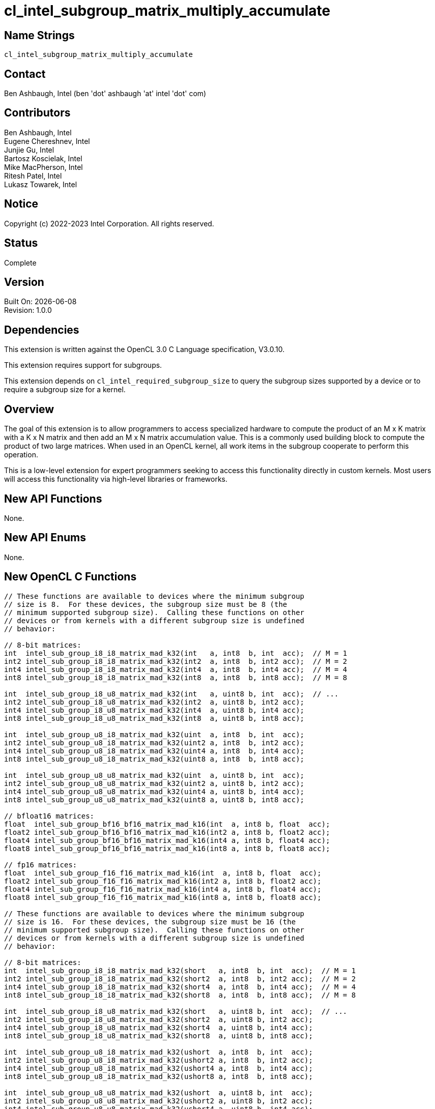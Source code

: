 :data-uri:
:sectanchors:
:icons: font
:source-highlighter: coderay
// TODO: try rouge?

= cl_intel_subgroup_matrix_multiply_accumulate

== Name Strings

`cl_intel_subgroup_matrix_multiply_accumulate`

== Contact

Ben Ashbaugh, Intel (ben 'dot' ashbaugh 'at' intel 'dot' com)

== Contributors

// spell-checker: disable
Ben Ashbaugh, Intel +
Eugene Chereshnev, Intel +
Junjie Gu, Intel +
Bartosz Koscielak, Intel +
Mike MacPherson, Intel +
Ritesh Patel, Intel +
Lukasz Towarek, Intel
// spell-checker: enable

== Notice

Copyright (c) 2022-2023 Intel Corporation.  All rights reserved.

== Status

Complete

== Version

Built On: {docdate} +
Revision: 1.0.0

== Dependencies

This extension is written against the OpenCL 3.0 C Language specification, V3.0.10.

This extension requires support for subgroups.

This extension depends on `cl_intel_required_subgroup_size` to query the subgroup sizes supported by a device or to require a subgroup size for a kernel.

== Overview

The goal of this extension is to allow programmers to access specialized hardware to compute the product of an M x K matrix with a K x N matrix and then add an M x N matrix accumulation value.
This is a commonly used building block to compute the product of two large matrices.
When used in an OpenCL kernel, all work items in the subgroup cooperate to perform this operation.

This is a low-level extension for expert programmers seeking to access this functionality directly in custom kernels.
Most users will access this functionality via high-level libraries or frameworks.

== New API Functions

None.

== New API Enums

None.

== New OpenCL C Functions

[source]
----
// These functions are available to devices where the minimum subgroup
// size is 8.  For these devices, the subgroup size must be 8 (the
// minimum supported subgroup size).  Calling these functions on other
// devices or from kernels with a different subgroup size is undefined
// behavior:

// 8-bit matrices:
int  intel_sub_group_i8_i8_matrix_mad_k32(int   a, int8  b, int  acc);  // M = 1
int2 intel_sub_group_i8_i8_matrix_mad_k32(int2  a, int8  b, int2 acc);  // M = 2
int4 intel_sub_group_i8_i8_matrix_mad_k32(int4  a, int8  b, int4 acc);  // M = 4
int8 intel_sub_group_i8_i8_matrix_mad_k32(int8  a, int8  b, int8 acc);  // M = 8

int  intel_sub_group_i8_u8_matrix_mad_k32(int   a, uint8 b, int  acc);  // ...
int2 intel_sub_group_i8_u8_matrix_mad_k32(int2  a, uint8 b, int2 acc);
int4 intel_sub_group_i8_u8_matrix_mad_k32(int4  a, uint8 b, int4 acc);
int8 intel_sub_group_i8_u8_matrix_mad_k32(int8  a, uint8 b, int8 acc);

int  intel_sub_group_u8_i8_matrix_mad_k32(uint  a, int8  b, int  acc);
int2 intel_sub_group_u8_i8_matrix_mad_k32(uint2 a, int8  b, int2 acc);
int4 intel_sub_group_u8_i8_matrix_mad_k32(uint4 a, int8  b, int4 acc);
int8 intel_sub_group_u8_i8_matrix_mad_k32(uint8 a, int8  b, int8 acc);

int  intel_sub_group_u8_u8_matrix_mad_k32(uint  a, uint8 b, int  acc);
int2 intel_sub_group_u8_u8_matrix_mad_k32(uint2 a, uint8 b, int2 acc);
int4 intel_sub_group_u8_u8_matrix_mad_k32(uint4 a, uint8 b, int4 acc);
int8 intel_sub_group_u8_u8_matrix_mad_k32(uint8 a, uint8 b, int8 acc);

// bfloat16 matrices:
float  intel_sub_group_bf16_bf16_matrix_mad_k16(int  a, int8 b, float  acc);
float2 intel_sub_group_bf16_bf16_matrix_mad_k16(int2 a, int8 b, float2 acc);
float4 intel_sub_group_bf16_bf16_matrix_mad_k16(int4 a, int8 b, float4 acc);
float8 intel_sub_group_bf16_bf16_matrix_mad_k16(int8 a, int8 b, float8 acc);

// fp16 matrices:
float  intel_sub_group_f16_f16_matrix_mad_k16(int  a, int8 b, float  acc);
float2 intel_sub_group_f16_f16_matrix_mad_k16(int2 a, int8 b, float2 acc);
float4 intel_sub_group_f16_f16_matrix_mad_k16(int4 a, int8 b, float4 acc);
float8 intel_sub_group_f16_f16_matrix_mad_k16(int8 a, int8 b, float8 acc);

// These functions are available to devices where the minimum subgroup
// size is 16.  For these devices, the subgroup size must be 16 (the
// minimum supported subgroup size).  Calling these functions on other
// devices or from kernels with a different subgroup size is undefined
// behavior:

// 8-bit matrices:
int  intel_sub_group_i8_i8_matrix_mad_k32(short   a, int8  b, int  acc);  // M = 1
int2 intel_sub_group_i8_i8_matrix_mad_k32(short2  a, int8  b, int2 acc);  // M = 2
int4 intel_sub_group_i8_i8_matrix_mad_k32(short4  a, int8  b, int4 acc);  // M = 4
int8 intel_sub_group_i8_i8_matrix_mad_k32(short8  a, int8  b, int8 acc);  // M = 8

int  intel_sub_group_i8_u8_matrix_mad_k32(short   a, uint8 b, int  acc);  // ...
int2 intel_sub_group_i8_u8_matrix_mad_k32(short2  a, uint8 b, int2 acc);
int4 intel_sub_group_i8_u8_matrix_mad_k32(short4  a, uint8 b, int4 acc);
int8 intel_sub_group_i8_u8_matrix_mad_k32(short8  a, uint8 b, int8 acc);

int  intel_sub_group_u8_i8_matrix_mad_k32(ushort  a, int8  b, int  acc);
int2 intel_sub_group_u8_i8_matrix_mad_k32(ushort2 a, int8  b, int2 acc);
int4 intel_sub_group_u8_i8_matrix_mad_k32(ushort4 a, int8  b, int4 acc);
int8 intel_sub_group_u8_i8_matrix_mad_k32(ushort8 a, int8  b, int8 acc);

int  intel_sub_group_u8_u8_matrix_mad_k32(ushort  a, uint8 b, int  acc);
int2 intel_sub_group_u8_u8_matrix_mad_k32(ushort2 a, uint8 b, int2 acc);
int4 intel_sub_group_u8_u8_matrix_mad_k32(ushort4 a, uint8 b, int4 acc);
int8 intel_sub_group_u8_u8_matrix_mad_k32(ushort8 a, uint8 b, int8 acc);

// bfloat16 matrices:
float  intel_sub_group_bf16_bf16_matrix_mad_k16(short  a, int8 b, float  acc);
float2 intel_sub_group_bf16_bf16_matrix_mad_k16(short2 a, int8 b, float2 acc);
float4 intel_sub_group_bf16_bf16_matrix_mad_k16(short4 a, int8 b, float4 acc);
float8 intel_sub_group_bf16_bf16_matrix_mad_k16(short8 a, int8 b, float8 acc);

// fp16 matrices:
float  intel_sub_group_f16_f16_matrix_mad_k16(short  a, int8 b, float  acc);
float2 intel_sub_group_f16_f16_matrix_mad_k16(short2 a, int8 b, float2 acc);
float4 intel_sub_group_f16_f16_matrix_mad_k16(short4 a, int8 b, float4 acc);
float8 intel_sub_group_f16_f16_matrix_mad_k16(short8 a, int8 b, float8 acc);
----

== Modifications to the OpenCL C Specification

=== Add a new Section 6.13.X - Subgroup Matrix Multiply Accumulate Instructions

This section describes a family of built-in functions that multiply two matrix sources `a` and `b` and then add a matrix accumulation value to produce a matrix result value.
`a` is the first matrix operand and has M rows and K columns.
`b` is the second matrix operand and has K rows and N columns.
`acc` is the matrix accumulation value and has M rows and N columns.
The result value also has M rows and N columns.
All work items in the subgroup cooperate to perform this operation.
These functions must be encountered by all work items in the subgroup executing the kernel.

The dimensions of the two source matrices and the elements of each source matrix are described by the built-in function name and its arguments.

As an example, given the function:

[source]
----
int2 intel_sub_group_u8_i8_matrix_mad_k32(uint2 a, int8  b, int2 acc);
----

* `a` is the first source matrix operand and has `M` rows and `K` columns.
** The value for `M` is determined by the number of vector components in the source operand `a`.
In the example above, `a` is a `uint2` argument, therefore the matrix `a` operand has `M` equal to 2 rows.
** The value of `K` is described by the function name.
In this case, the value of `K` is 32, therefore the matrix `a` operand has `K` equal to 32 columns.
** The matrix component data type is also described by the function name.
In this case, the matrix `a` component data type is `u8`, indicating that the elements of the matrix `a` operand are unsigned 8-bit integers.
** Each work item contributes part of this matrix.
In this case, since the elements of the matrix `a` are 8-bit integers, and since each work item is contributing 32 bits (the size of a `uint`) of data per row of this matrix, each work item is contributing four 8-bit integer values per row.
** Since `K` is 32, and each work item is contributing four 8-bit values per row, the number of work items in the subgroup must be equal to 8.

* `b` is the second source matrix operand and has `K` rows and `N` columns.
** Each work item contributes one column of this matrix.
Therefore, the number of columns `N` is equivalent to the subgroup size.
** As above, the value of `K` is described by the function name.
In this case, the value of `K` is 32, therefore the matrix `b` operand has `K` equal to 32 rows.
** As above, the matrix component data type is described by the function name.
In this case, the matrix `b` component data type is `i8`, indicating that the elements of the matrix `b` operand are signed 8-bit integers.
** Since `K` is 32 and the elements of the matrix `b` are 8-bit integers, each work item must contribute 256 bits of source data to contribute `K` values.
The 256 bits of source data are packed and passed as the `int8` argument `b`.

* `acc` specifies the accumulation value and has `M` rows and `N` columns.
** As above, the value of `M` is determined by the number of components in the source operand `acc`.
In the example above, `acc` is an `int2` argument, therefore the accumulation value operand has `M` equal to 2 rows.
** Since both `a` and `acc` specify operands with `M` rows, and since the value of `M` is determined by the number of components in the source operand, both the `a` and `acc` operands will be vector operands with the same number of components.
** As above, each work item contributes one column of accumulation values.
Therefore, the number of columns `N` is equivalent to the subgroup size.
** The `acc` operand is a "full precision" accumulation value.
In the example above, the matrices contain integer data, therefore the `acc` operand is a vector of `int` data.

* The result value returned by the function also has `M` rows and `N` columns.
** As above, the value of `M` is determined by the number of components in the return type.
In the example above, the return type is `int2`, therefore the result value has `M` equal to 2 rows.
** Since the result value, `a`, and `acc` all specify values with `M` rows, and since the value of `M` is determined by the number of components in the source operand or return type, the return tye, `a`, and `acc` will all be vectors with the same number of components.
** As above, each work item will receive one column of result values.
Therefore, the number of columns `N` is equivalent to the subgroup size.
** Similar to the `acc` operand, the return value is a "full precision" result value.
In the example above, the matrices contain integer data, therefore the return type is a vector of `int` data.

The full list of supported functions is described in the overview, above.
For this list of functions:

* `M` may be equal to 1, 2, 4, or 8.
* `N` must be equal to 8 for some devices or 16 for other devices.
In other words, the only supported subgroup sizes are 8 and 16.
* Supported integer matrix types for `a` and `b` are any combination of signed or unsigned 8-bit integers.
For these integer matrix types, the accumulation value `acc` and result value are signed 32-bit integers, and `K` must be equal to 32.
* The supported floating-point matrix types for `a` and `b` are fp16 (half) or bfloat16.
For these floating-point matrix type, the accumulation value `acc` and result value are 32-bit floating-point values, and `K` must be equal to 16.

== Coding Sample

[source]
----
// The code below shows a functional implementation of one of the
// built-in functions added by this extension.  For this built-in
// function:
//  * M = 2, since the result value, a operand, and acc operand
//    are all vectors with two components.
//  * N = 8, and is equal to the subgroup size.
//  * K = 32, as described by the function name.
//  * The elements of both matrix a and matrix b are signed 8-bit
//    integers.

// This is a helper function that performs the dot product of
// two vectors of four components of 8-bit integer data, and then
// adds a 32-bit integer accumulation value.
static int __intel_dot_product_accumulate( char4 a, char4 b, int acc )
{
    return a.x * b.x + a.y * b.y + a.z * b.z + a.w * b.w + acc;
}

// This is a helper function that computes the product of a
// 1 x 32 row vector value shared across the subgroup and a 32 x 1
// column vector, that is added to a full precision accumulation
// value.
static int __intel_vector_matrix_multiply_accumulate_k32( int v, int8 b, int acc )
{
    // Note: 8 is the size of the subgroup.
    // As K is 32, and the size of the subgroup is 8, each
    // work item contributes 4 elements of the 1 x K vector.
    // as_char4() is used to reinterpret 32-bits of data
    // as four components of 8-bit data.

    int result = acc;

    result = __intel_dot_product_accumulate(
        as_char4( sub_group_broadcast( v, 0 ) ), as_char4( b.s0 ), result );
    result = __intel_dot_product_accumulate(
        as_char4( sub_group_broadcast( v, 1 ) ), as_char4( b.s1 ), result );
    result = __intel_dot_product_accumulate(
        as_char4( sub_group_broadcast( v, 2 ) ), as_char4( b.s2 ), result );
    result = __intel_dot_product_accumulate(
        as_char4( sub_group_broadcast( v, 3 ) ), as_char4( b.s3 ), result );

    result = __intel_dot_product_accumulate(
        as_char4( sub_group_broadcast( v, 4 ) ), as_char4( b.s4 ), result );
    result = __intel_dot_product_accumulate(
        as_char4( sub_group_broadcast( v, 5 ) ), as_char4( b.s5 ), result );
    result = __intel_dot_product_accumulate(
        as_char4( sub_group_broadcast( v, 6 ) ), as_char4( b.s6 ), result );
    result = __intel_dot_product_accumulate(
        as_char4( sub_group_broadcast( v, 7 ) ), as_char4( b.s7 ), result );

    return result;
}

int2 intel_sub_group_i8_i8_matrix_mad_k32(int2  a, int8  b, int2 acc)
{
    int2 result;

    result.x = __intel_vector_matrix_multiply_accumulate_k32( a.x, b, acc.x );
    result.y = __intel_vector_matrix_multiply_accumulate_k32( a.y, b, acc.y );

    return result;
}
----

== Issues

None.

. Should this extension use signed or unsigned types to represent fp16 and bf16 data?
+
--
`RESOLVED`: This extension will use signed types to represent fp16 and bf16 data even though this is inconsistent with other extensions such as cl_intel_bfloat16 conversions.
This inconsistency may be addressed in a future extension or in a future version of this extension.
Applications are encouraged to use `as_type` to reinterpret unsigned data as signed data as needed to use the functions added by this extension.
--

== Revision History

[cols="5,15,15,70"]
[grid="rows"]
[options="header"]
|========================================
|Rev|Date|Author|Changes
|1.0.0|2022-05-18|Ben Ashbaugh|*Initial public revision*
|========================================

//************************************************************************
//Other formatting suggestions:
//
//* Use *bold* text for host APIs, or [source] syntax highlighting.
//* Use `mono` text for device APIs, or [source] syntax highlighting.
//* Use `mono` text for extension names, types, or enum values.
//* Use _italics_ for parameters.
//************************************************************************
